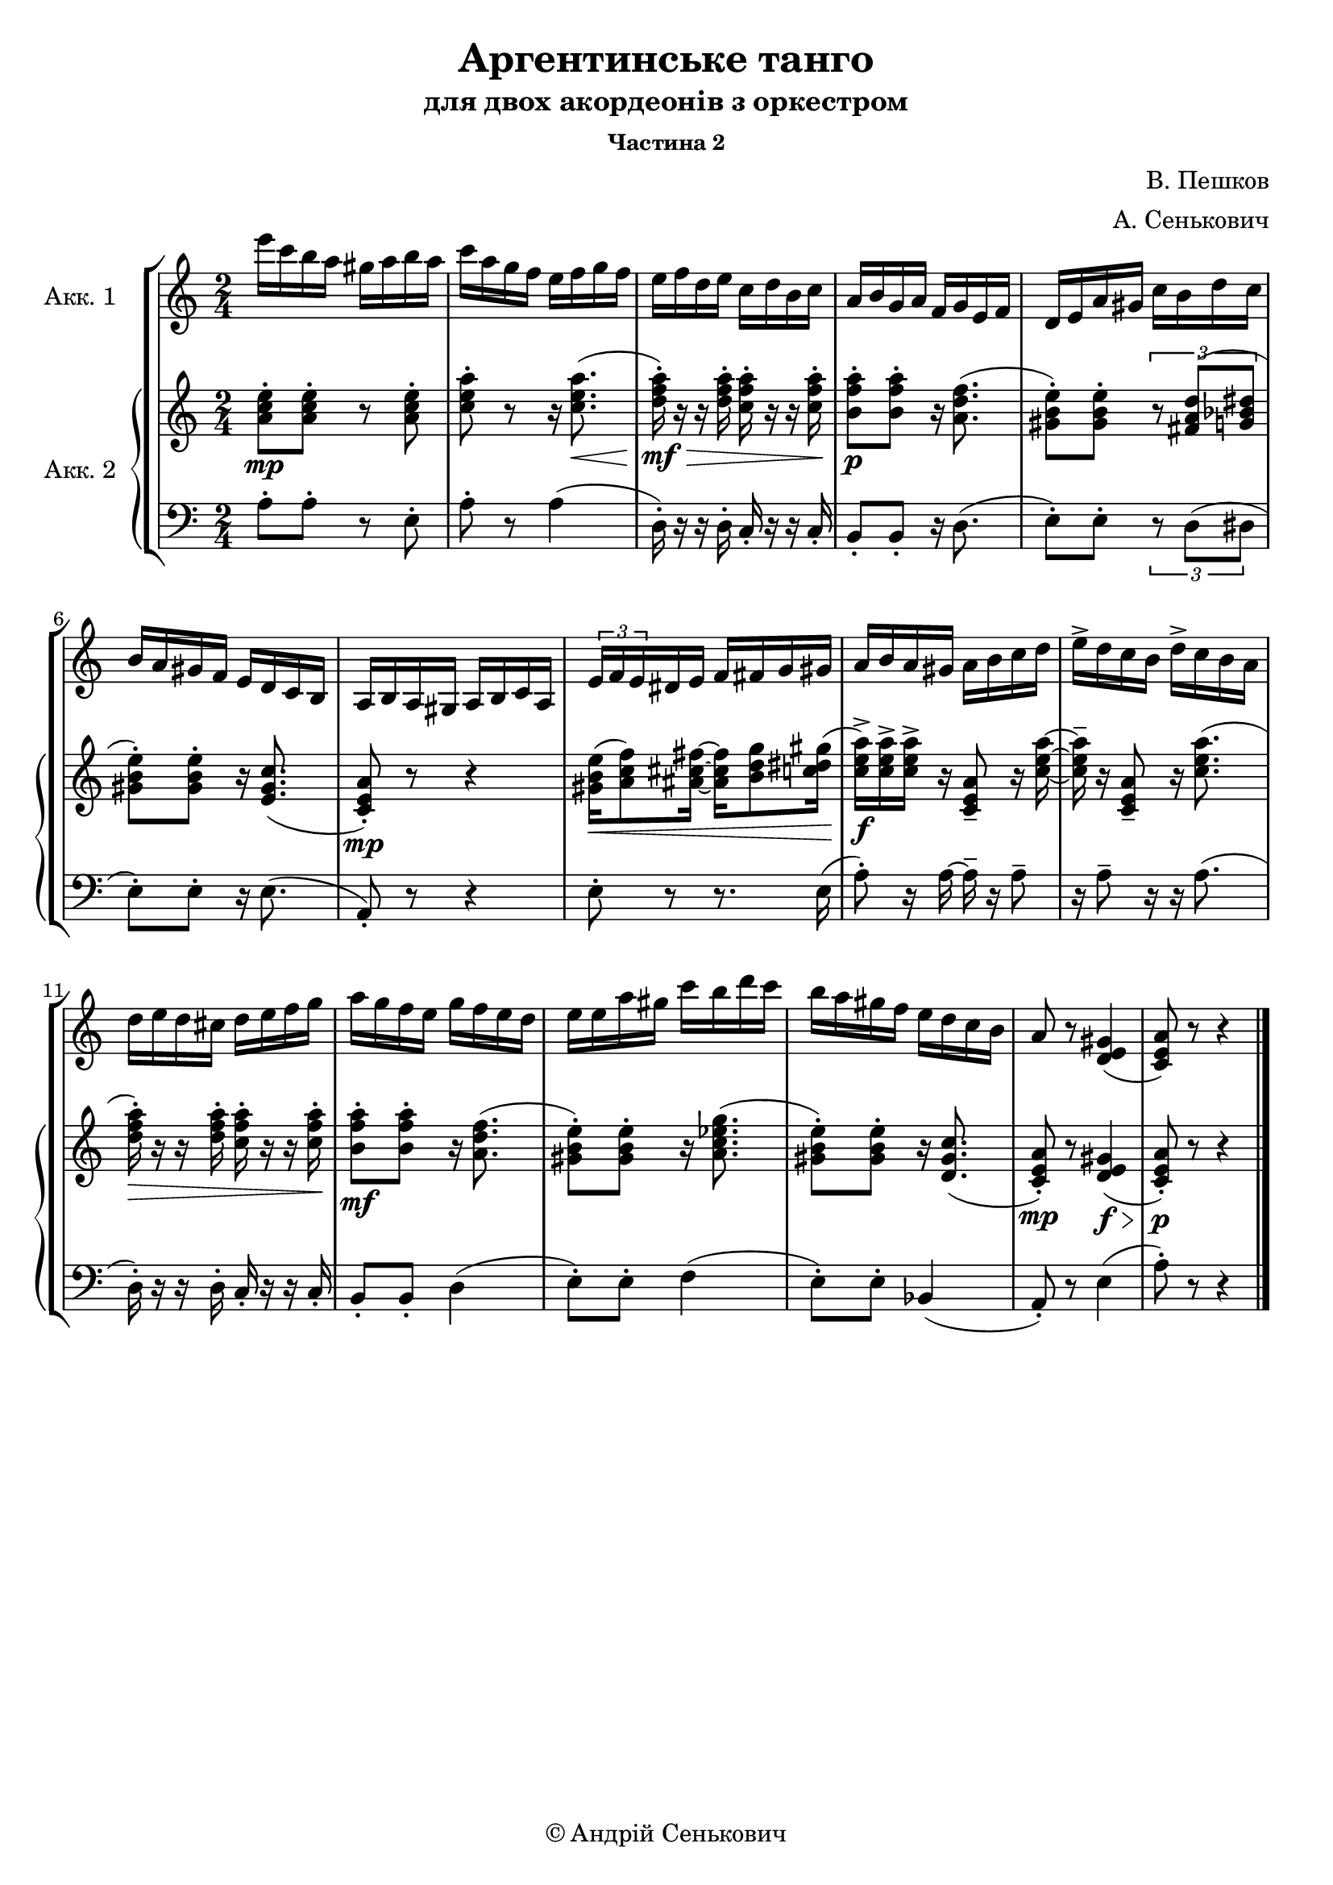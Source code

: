 \version "2.10.0"
\header {
	composer = "В. Пешков"
	subsubtitle = "Частина 2"
	subtitle = "для двох акордеонів з оркестром"
	title = "Аргентинське танго"
	copyright = "© Андрій Сенькович"
	arranger = "А. Сенькович"
	tagline = ""
}

defaultTempo = {
	\time 2/4
}

defaultKey = {
	\key a \minor 
}

accordionOneRight = \new Staff {
	\set Staff.instrumentName = #"Акк. 1"
	\defaultKey
	\defaultTempo
	\relative c''' {

		e16 c b a gis a b a
		c a g f e f g f
		e f d e c d b c
		a b g a f g e f

		d e a gis c b d c
		b a gis f e d c b
		a b a gis a b c a
		\times 2/3 {e' f e} dis e f fis g gis 

		a b a gis a b c d
		e-> d c b d-> c b a
		d e d cis d e f g
		a g f e g f e d

		e e a gis c b d c
		b a gis f e d c b
		a8 r <d, e gis>4 (
		<c e a>8 ) r8 r4
		\bar "|."
	} 
	
}


accordionTwoRight = \new Staff {
	\defaultKey
	\defaultTempo
	{
		<a' c'' e''>8-.\mp  <a' c'' e''>-. r <a' c'' e''>-.
		<c'' e'' a''>-. r r16 <c'' e'' a''>8. ( \<
		<d'' f'' a''>16-.\mf \> ) r r <d'' f'' a''>-. <c'' f'' a''>-. r r <c'' f'' a''>-.
		\! <b' f'' a''>8-.\p <b' f'' a''>-. r16 <a' d'' f''>8. (
		
		<gis' b' e''>8-. ) <gis' b' e''>-. \times 2/3 { r8 <fis' a' d''> ( <g' bes' dis''>  }
		<gis' b' e''>8-. ) <gis' b' e''>-. r16 <e' gis' c''>8. (
		<c' e' a'>8-.\mp ) r8 r4
		<gis' b' e''>16 \< ( <a' c'' f''>8 ) <ais' cis'' fis''>16 ~ <ais' cis'' fis''>16 <b' d'' g''>8 <c'' dis'' gis''>16 (
		
		
		\! <c'' e'' a''>->\f)  <c'' e'' a''>-> <c'' e'' a''>-> r <c' e' a'>8-- r16 <c'' e'' a''> ~
		<c'' e'' a''>-- r <c' e' a'>8-- r16 <c'' e'' a''>8. (
		<d'' f'' a''>16-. \> ) r r <d'' f'' a''>-. <c'' f'' a''>-. r r <c'' f'' a''>-.
		\! <b' f'' a''>8-.\mf <b' f'' a''>-. r16 <a' d'' f''>8. (

		<gis' b' e''>8-. ) <gis' b' e''>-. r16 <a' c'' es'' g''>8. (
		<gis' b' e''>8-. ) <gis' b' e''>-. r16 <d' gis' c''>8. (
		<c' e' a'>8-.\mp ) r  <d' e' gis'>4\f \> (
		<c' e' a'>8-.\p \! ) r8 r4
	}
}

accordionTwoLeft = \new Staff {
	\defaultKey
	\clef bass 
	\defaultTempo
	{
		a8-. a-. r e-.
		a-. r a4 (
		d16-. ) r r d-. c-. r r c-.
		b,8-. b,-. r16 d8. (

		e8-. ) e-. \times 2/3 { r8 d ( dis }
		e8-. ) e-. r16 e8. (
		a,8-. ) r8 r4
		e8-. r8 r8. e16 (

		a8-. ) r16 a ~ a-- r a8--
		r16 a8-- r16 r16 a8. (
		d16-. ) r r d-. c-. r r c-.
		b,8-. b,-. d4 (

		e8-. ) e-. f4 (
		e8-. ) e-. bes,4 (
		a,8-. ) r e4 (
		a8-. ) r8 r4
	}
}

{
	\new StaffGroup <<
		\accordionOneRight
		\new PianoStaff <<
			\set PianoStaff.instrumentName = #"Акк. 2"
			\accordionTwoRight
			\accordionTwoLeft
		>>
	>>
}
